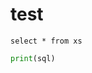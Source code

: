 * test
#+begin_src pyspark :csv_files '("da" "b") :session pyspark1 :results output
select * from xs
#+end_src

#+RESULTS:
: select * from xs
: ['da', 'b']

#+begin_src python :results silent :session pyspark :var sql="wer" :var x="er"
print(sql)
#+end_src
